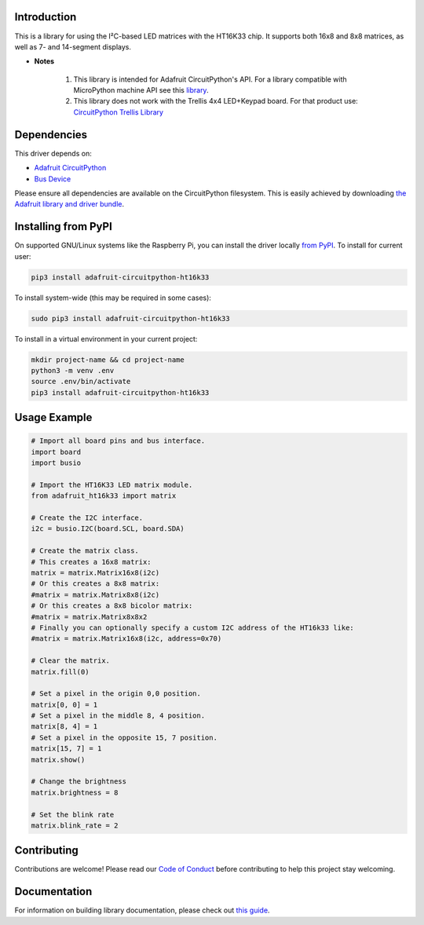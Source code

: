 ﻿Introduction
============

.. image:: https://readthedocs.org/projects/adafruit-circuitpython-ht16k33/badge/?version=latest
    :target: https://circuitpython.readthedocs.io/projects/ht16k33/en/latest/
    :alt: Documentation Status

.. image :: https://img.shields.io/discord/327254708534116352.svg
    :target: https://adafru.it/discord
    :alt: Discord

.. image:: https://travis-ci.com/adafruit/Adafruit_CircuitPython_HT16K33.svg?branch=master
    :target: https://travis-ci.com/adafruit/Adafruit_CircuitPython_HT16K33
    :alt: Build Status

This is a library for using the I²C-based LED matrices with the HT16K33 chip.
It supports both 16x8 and 8x8 matrices, as well as 7- and 14-segment displays.

* **Notes**

    #. This library is intended for Adafruit CircuitPython's API.  For a library compatible with MicroPython machine API see this `library <https://github.com/adafruit/micropython-adafruit-ht16k33>`_.

    #. This library does not work with the Trellis 4x4 LED+Keypad board. For that product use: `CircuitPython Trellis Library <https://github.com/adafruit/Adafruit_CircuitPython_Trellis/releases/latest>`_

Dependencies
=============
This driver depends on:

* `Adafruit CircuitPython <https://github.com/adafruit/circuitpython>`_
* `Bus Device <https://github.com/adafruit/Adafruit_CircuitPython_BusDevice>`_

Please ensure all dependencies are available on the CircuitPython filesystem.
This is easily achieved by downloading
`the Adafruit library and driver bundle <https://github.com/adafruit/Adafruit_CircuitPython_Bundle>`_.

Installing from PyPI
====================

On supported GNU/Linux systems like the Raspberry Pi, you can install the driver locally `from
PyPI <https://pypi.org/project/adafruit-circuitpython-ht16k33/>`_. To install for current user:

.. code-block:: shell

    pip3 install adafruit-circuitpython-ht16k33

To install system-wide (this may be required in some cases):

.. code-block:: shell

    sudo pip3 install adafruit-circuitpython-ht16k33

To install in a virtual environment in your current project:

.. code-block:: shell

    mkdir project-name && cd project-name
    python3 -m venv .env
    source .env/bin/activate
    pip3 install adafruit-circuitpython-ht16k33

Usage Example
=============

.. code-block :: python

    # Import all board pins and bus interface.
    import board
    import busio

    # Import the HT16K33 LED matrix module.
    from adafruit_ht16k33 import matrix

    # Create the I2C interface.
    i2c = busio.I2C(board.SCL, board.SDA)

    # Create the matrix class.
    # This creates a 16x8 matrix:
    matrix = matrix.Matrix16x8(i2c)
    # Or this creates a 8x8 matrix:
    #matrix = matrix.Matrix8x8(i2c)
    # Or this creates a 8x8 bicolor matrix:
    #matrix = matrix.Matrix8x8x2
    # Finally you can optionally specify a custom I2C address of the HT16k33 like:
    #matrix = matrix.Matrix16x8(i2c, address=0x70)

    # Clear the matrix.
    matrix.fill(0)

    # Set a pixel in the origin 0,0 position.
    matrix[0, 0] = 1
    # Set a pixel in the middle 8, 4 position.
    matrix[8, 4] = 1
    # Set a pixel in the opposite 15, 7 position.
    matrix[15, 7] = 1
    matrix.show()

    # Change the brightness
    matrix.brightness = 8

    # Set the blink rate
    matrix.blink_rate = 2


Contributing
============

Contributions are welcome! Please read our `Code of Conduct
<https://github.com/adafruit/Adafruit_CircuitPython_HT16K33/blob/master/CODE_OF_CONDUCT.md>`_
before contributing to help this project stay welcoming.

Documentation
=============

For information on building library documentation, please check out `this guide <https://learn.adafruit.com/creating-and-sharing-a-circuitpython-library/sharing-our-docs-on-readthedocs#sphinx-5-1>`_.

